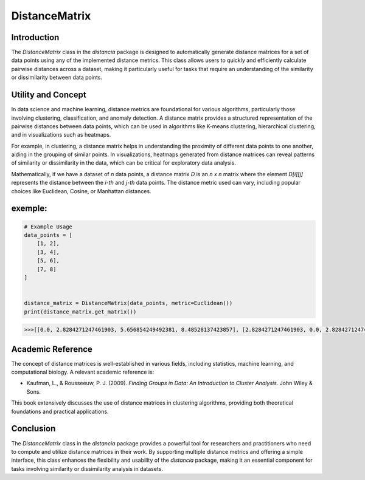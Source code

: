 DistanceMatrix
==============

Introduction
------------
The `DistanceMatrix` class in the `distancia` package is designed to automatically generate distance matrices for a set of data points using any of the implemented distance metrics. This class allows users to quickly and efficiently calculate pairwise distances across a dataset, making it particularly useful for tasks that require an understanding of the similarity or dissimilarity between data points.

Utility and Concept
-------------------
In data science and machine learning, distance metrics are foundational for various algorithms, particularly those involving clustering, classification, and anomaly detection. A distance matrix provides a structured representation of the pairwise distances between data points, which can be used in algorithms like K-means clustering, hierarchical clustering, and in visualizations such as heatmaps.

For example, in clustering, a distance matrix helps in understanding the proximity of different data points to one another, aiding in the grouping of similar points. In visualizations, heatmaps generated from distance matrices can reveal patterns of similarity or dissimilarity in the data, which can be critical for exploratory data analysis.

Mathematically, if we have a dataset of `n` data points, a distance matrix `D` is an `n x n` matrix where the element `D[i][j]` represents the distance between the `i-th` and `j-th` data points. The distance metric used can vary, including popular choices like Euclidean, Cosine, or Manhattan distances.


exemple:
--------

.. code-block:: python

    # Example Usage
    data_points = [
        [1, 2],
        [3, 4],
        [5, 6],
        [7, 8]
    ]


    distance_matrix = DistanceMatrix(data_points, metric=Euclidean())
    print(distance_matrix.get_matrix())

.. code-block:: bash


    >>>[[0.0, 2.8284271247461903, 5.656854249492381, 8.48528137423857], [2.8284271247461903, 0.0, 2.8284271247461903, 5.656854249492381], [5.656854249492381, 2.8284271247461903, 0.0, 2.8284271247461903], [8.48528137423857, 5.656854249492381, 2.8284271247461903, 0.0]]

Academic Reference
------------------
The concept of distance matrices is well-established in various fields, including statistics, machine learning, and computational biology. A relevant academic reference is:

- Kaufman, L., & Rousseeuw, P. J. (2009). *Finding Groups in Data: An Introduction to Cluster Analysis*. John Wiley & Sons.

This book extensively discusses the use of distance matrices in clustering algorithms, providing both theoretical foundations and practical applications.

Conclusion
----------
The `DistanceMatrix` class in the `distancia` package provides a powerful tool for researchers and practitioners who need to compute and utilize distance matrices in their work. By supporting multiple distance metrics and offering a simple interface, this class enhances the flexibility and usability of the `distancia` package, making it an essential component for tasks involving similarity or dissimilarity analysis in datasets.
